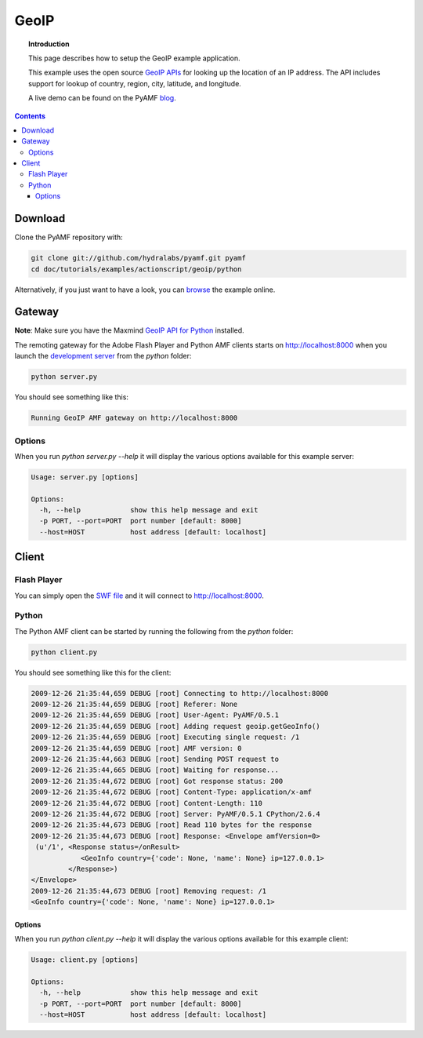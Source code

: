 *********
  GeoIP
*********

.. topic:: Introduction

   This page describes how to setup the GeoIP example application.

   This example uses the open source `GeoIP APIs`_ for looking up
   the location of an IP address. The API includes support for lookup
   of country, region, city, latitude, and longitude.

   A live demo can be found on the PyAMF blog_.

.. contents::

.. image:: images/geoip-example.jpg


Download
========

Clone the PyAMF repository with:

.. code-block:: bash

    git clone git://github.com/hydralabs/pyamf.git pyamf
    cd doc/tutorials/examples/actionscript/geoip/python

Alternatively, if you just want to have a look, you can browse_ the example online.


Gateway
=======

**Note**: Make sure you have the Maxmind `GeoIP API for Python`_ installed.

The remoting gateway for the Adobe Flash Player and Python AMF clients starts on
http://localhost:8000 when you launch the `development server`_ from the
`python` folder:

.. code-block:: bash

    python server.py


You should see something like this:

.. code-block:: bash

    Running GeoIP AMF gateway on http://localhost:8000

Options
-------

When you run `python server.py --help` it will display the various options available
for this example server:

.. code-block:: bash

    Usage: server.py [options]

    Options:
      -h, --help            show this help message and exit
      -p PORT, --port=PORT  port number [default: 8000]
      --host=HOST           host address [default: localhost]


Client
======

Flash Player
------------

You can simply open the `SWF file`_ and it will connect to http://localhost:8000.

Python
------

The Python AMF client can be started by running the following from the `python`
folder:

.. code-block:: bash

    python client.py

You should see something like this for the client:

.. code-block:: bash

    2009-12-26 21:35:44,659 DEBUG [root] Connecting to http://localhost:8000
    2009-12-26 21:35:44,659 DEBUG [root] Referer: None
    2009-12-26 21:35:44,659 DEBUG [root] User-Agent: PyAMF/0.5.1
    2009-12-26 21:35:44,659 DEBUG [root] Adding request geoip.getGeoInfo()
    2009-12-26 21:35:44,659 DEBUG [root] Executing single request: /1
    2009-12-26 21:35:44,659 DEBUG [root] AMF version: 0
    2009-12-26 21:35:44,663 DEBUG [root] Sending POST request to
    2009-12-26 21:35:44,665 DEBUG [root] Waiting for response...
    2009-12-26 21:35:44,672 DEBUG [root] Got response status: 200
    2009-12-26 21:35:44,672 DEBUG [root] Content-Type: application/x-amf
    2009-12-26 21:35:44,672 DEBUG [root] Content-Length: 110
    2009-12-26 21:35:44,672 DEBUG [root] Server: PyAMF/0.5.1 CPython/2.6.4
    2009-12-26 21:35:44,673 DEBUG [root] Read 110 bytes for the response
    2009-12-26 21:35:44,673 DEBUG [root] Response: <Envelope amfVersion=0>
     (u'/1', <Response status=/onResult>
                <GeoInfo country={'code': None, 'name': None} ip=127.0.0.1>
             </Response>)
    </Envelope>
    2009-12-26 21:35:44,673 DEBUG [root] Removing request: /1
    <GeoInfo country={'code': None, 'name': None} ip=127.0.0.1>

Options
_______

When you run `python client.py --help` it will display the various options available
for this example client:

.. code-block:: bash

    Usage: client.py [options]

    Options:
      -h, --help            show this help message and exit
      -p PORT, --port=PORT  port number [default: 8000]
      --host=HOST           host address [default: localhost]


.. _GeoIP APIs: http://sourceforge.net/projects/geoip
.. _GeoIP API for Python: http://www.maxmind.com/app/python
.. _Python: http://python.org
.. _blog: http://blog.pyamf.org/2008/01/geoip-example
.. _browse: http://github.com/hydralabs/pyamf/tree/master/doc/tutorials/examples/actionscript/geoip
.. _development server: http://github.com/hydralabs/pyamf/tree/master/doc/tutorials/examples/actionscript/geoip/python/server.py
.. _SWF file: http://github.com/hydralabs/pyamf/tree/master/doc/tutorials/examples/actionscript/geoip/flex/deploy/geoip.swf
